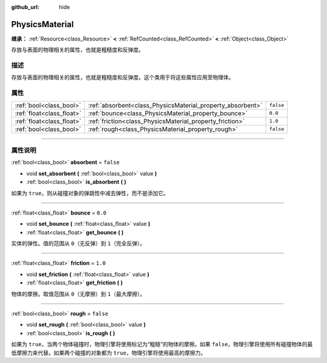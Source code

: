 :github_url: hide

.. DO NOT EDIT THIS FILE!!!
.. Generated automatically from Godot engine sources.
.. Generator: https://github.com/godotengine/godot/tree/master/doc/tools/make_rst.py.
.. XML source: https://github.com/godotengine/godot/tree/master/doc/classes/PhysicsMaterial.xml.

.. _class_PhysicsMaterial:

PhysicsMaterial
===============

**继承：** :ref:`Resource<class_Resource>` **<** :ref:`RefCounted<class_RefCounted>` **<** :ref:`Object<class_Object>`

存放与表面的物理相关的属性，也就是粗糙度和反弹度。

.. rst-class:: classref-introduction-group

描述
----

存放与表面的物理相关的属性，也就是粗糙度和反弹度。这个类用于将这些属性应用至物理体。

.. rst-class:: classref-reftable-group

属性
----

.. table::
   :widths: auto

   +---------------------------+------------------------------------------------------------+-----------+
   | :ref:`bool<class_bool>`   | :ref:`absorbent<class_PhysicsMaterial_property_absorbent>` | ``false`` |
   +---------------------------+------------------------------------------------------------+-----------+
   | :ref:`float<class_float>` | :ref:`bounce<class_PhysicsMaterial_property_bounce>`       | ``0.0``   |
   +---------------------------+------------------------------------------------------------+-----------+
   | :ref:`float<class_float>` | :ref:`friction<class_PhysicsMaterial_property_friction>`   | ``1.0``   |
   +---------------------------+------------------------------------------------------------+-----------+
   | :ref:`bool<class_bool>`   | :ref:`rough<class_PhysicsMaterial_property_rough>`         | ``false`` |
   +---------------------------+------------------------------------------------------------+-----------+

.. rst-class:: classref-section-separator

----

.. rst-class:: classref-descriptions-group

属性说明
--------

.. _class_PhysicsMaterial_property_absorbent:

.. rst-class:: classref-property

:ref:`bool<class_bool>` **absorbent** = ``false``

.. rst-class:: classref-property-setget

- void **set_absorbent** **(** :ref:`bool<class_bool>` value **)**
- :ref:`bool<class_bool>` **is_absorbent** **(** **)**

如果为 ``true``\ ，则从碰撞对象的弹跳性中减去弹性，而不是添加它。

.. rst-class:: classref-item-separator

----

.. _class_PhysicsMaterial_property_bounce:

.. rst-class:: classref-property

:ref:`float<class_float>` **bounce** = ``0.0``

.. rst-class:: classref-property-setget

- void **set_bounce** **(** :ref:`float<class_float>` value **)**
- :ref:`float<class_float>` **get_bounce** **(** **)**

实体的弹性。值的范围从 ``0``\ （无反弹）到 ``1``\ （完全反弹）。

.. rst-class:: classref-item-separator

----

.. _class_PhysicsMaterial_property_friction:

.. rst-class:: classref-property

:ref:`float<class_float>` **friction** = ``1.0``

.. rst-class:: classref-property-setget

- void **set_friction** **(** :ref:`float<class_float>` value **)**
- :ref:`float<class_float>` **get_friction** **(** **)**

物体的摩擦。取值范围从 ``0``\ （无摩擦）到 ``1``\ （最大摩擦）。

.. rst-class:: classref-item-separator

----

.. _class_PhysicsMaterial_property_rough:

.. rst-class:: classref-property

:ref:`bool<class_bool>` **rough** = ``false``

.. rst-class:: classref-property-setget

- void **set_rough** **(** :ref:`bool<class_bool>` value **)**
- :ref:`bool<class_bool>` **is_rough** **(** **)**

如果为 ``true``\ ，当两个物体碰撞时，物理引擎将使用标记为“粗糙”的物体的摩擦。如果 ``false``\ ，物理引擎将使用所有碰撞物体的最低摩擦力来代替。如果两个碰撞的对象都为 ``true``\ ，物理引擎将使用最高的摩擦力。

.. |virtual| replace:: :abbr:`virtual (本方法通常需要用户覆盖才能生效。)`
.. |const| replace:: :abbr:`const (本方法没有副作用。不会修改该实例的任何成员变量。)`
.. |vararg| replace:: :abbr:`vararg (本方法除了在此处描述的参数外，还能够继续接受任意数量的参数。)`
.. |constructor| replace:: :abbr:`constructor (本方法用于构造某个类型。)`
.. |static| replace:: :abbr:`static (调用本方法无需实例，所以可以直接使用类名调用。)`
.. |operator| replace:: :abbr:`operator (本方法描述的是使用本类型作为左操作数的有效操作符。)`
.. |bitfield| replace:: :abbr:`BitField (这个值是由下列标志构成的位掩码整数。)`
